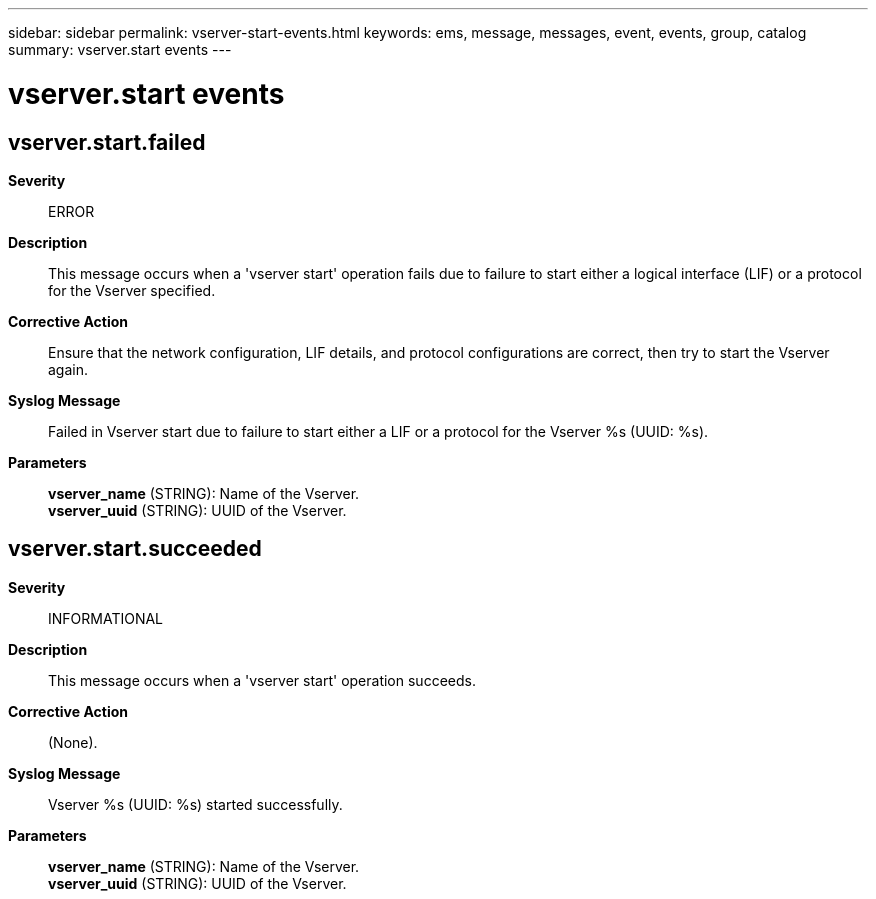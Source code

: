 ---
sidebar: sidebar
permalink: vserver-start-events.html
keywords: ems, message, messages, event, events, group, catalog
summary: vserver.start events
---

= vserver.start events
:toc: macro
:toclevels: 1
:hardbreaks:
:nofooter:
:icons: font
:linkattrs:
:imagesdir: ./media/

== vserver.start.failed
*Severity*::
ERROR
*Description*::
This message occurs when a 'vserver start' operation fails due to failure to start either a logical interface (LIF) or a protocol for the Vserver specified.
*Corrective Action*::
Ensure that the network configuration, LIF details, and protocol configurations are correct, then try to start the Vserver again.
*Syslog Message*::
Failed in Vserver start due to failure to start either a LIF or a protocol for the Vserver %s (UUID: %s).
*Parameters*::
*vserver_name* (STRING): Name of the Vserver.
*vserver_uuid* (STRING): UUID of the Vserver.

== vserver.start.succeeded
*Severity*::
INFORMATIONAL
*Description*::
This message occurs when a 'vserver start' operation succeeds.
*Corrective Action*::
(None).
*Syslog Message*::
Vserver %s (UUID: %s) started successfully.
*Parameters*::
*vserver_name* (STRING): Name of the Vserver.
*vserver_uuid* (STRING): UUID of the Vserver.
